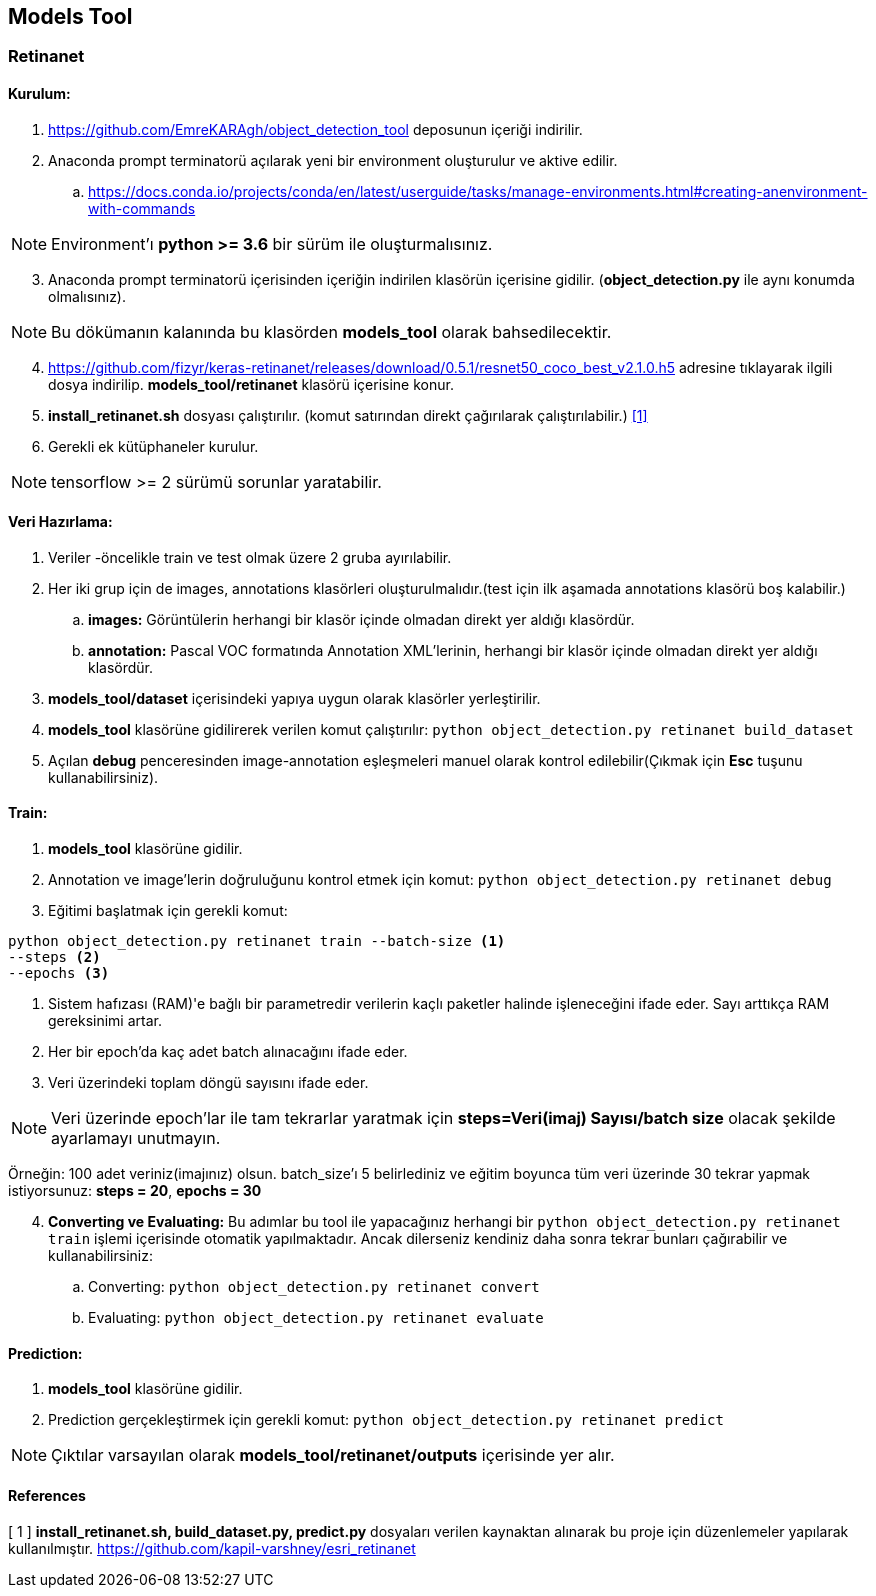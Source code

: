 == Models Tool

=== Retinanet

==== Kurulum:
. https://github.com/EmreKARAgh/object_detection_tool deposunun
içeriği indirilir.

. Anaconda prompt terminatorü açılarak yeni bir environment oluşturulur
ve aktive edilir.
.. https://docs.conda.io/projects/conda/en/latest/userguide/tasks/manage-environments.html#creating-anenvironment-with-commands

NOTE: Environment'ı *python >= 3.6* bir sürüm ile oluşturmalısınız.

[start=3]
. Anaconda prompt terminatorü içerisinden içeriğin indirilen klasörün
içerisine gidilir. (*object_detection.py* ile aynı konumda olmalısınız). 

NOTE: Bu dökümanın kalanında bu klasörden *models_tool* olarak bahsedilecektir.

[start=4]

. https://github.com/fizyr/keras-retinanet/releases/download/0.5.1/resnet50_coco_best_v2.1.0.h5
adresine tıklayarak ilgili dosya indirilip. *models_tool/retinanet* klasörü içerisine konur.

. *install_retinanet.sh* dosyası çalıştırılır. (komut satırından direkt çağırılarak çalıştırılabilir.) <<ref1,[1]>>

. Gerekli ek kütüphaneler kurulur.

NOTE: tensorflow >= 2 sürümü sorunlar yaratabilir.

==== Veri Hazırlama:

. Veriler -öncelikle train ve test olmak üzere 2 gruba ayırılabilir.
. Her iki grup için de images, annotations klasörleri oluşturulmalıdır.(test
için ilk aşamada annotations klasörü boş kalabilir.)
.. *images:* Görüntülerin herhangi bir klasör içinde olmadan direkt yer aldığı klasördür. 
.. *annotation:* Pascal VOC formatında Annotation XML'lerinin,   herhangi bir klasör içinde olmadan direkt yer aldığı klasördür. 
. *models_tool/dataset* içerisindeki yapıya uygun olarak klasörler
yerleştirilir.
. *models_tool* klasörüne gidilirerek verilen komut çalıştırılır:
`python object_detection.py retinanet build_dataset`
. Açılan *debug* penceresinden image-annotation eşleşmeleri manuel olarak kontrol edilebilir(Çıkmak için *Esc* tuşunu kullanabilirsiniz).

==== Train:

. *models_tool* klasörüne gidilir. 

. Annotation ve image'lerin doğruluğunu kontrol etmek için komut:
`python object_detection.py retinanet debug`

. Eğitimi başlatmak için gerekli komut: 

----
python object_detection.py retinanet train --batch-size <1> 
--steps <2> 
--epochs <3>
----
<1> Sistem hafızası (RAM)'e bağlı bir parametredir verilerin kaçlı paketler halinde işleneceğini ifade eder. Sayı arttıkça RAM gereksinimi artar.

<2> Her bir epoch'da kaç adet batch alınacağını ifade eder.

<3> Veri üzerindeki toplam döngü sayısını ifade eder.

NOTE: Veri üzerinde epoch'lar ile tam tekrarlar yaratmak için *steps=Veri(imaj) Sayısı/batch size* olacak şekilde ayarlamayı unutmayın. 

Örneğin: 100 adet veriniz(imajınız) olsun. batch_size'ı 5 belirlediniz ve eğitim boyunca tüm veri üzerinde 30 tekrar yapmak istiyorsunuz: *steps = 20*, *epochs = 30*

[start=4]
. *Converting ve Evaluating:* Bu adımlar bu tool ile yapacağınız herhangi bir `python object_detection.py retinanet train` işlemi içerisinde otomatik yapılmaktadır. Ancak dilerseniz kendiniz daha sonra tekrar bunları çağırabilir ve kullanabilirsiniz:
.. Converting: `python object_detection.py retinanet convert`
.. Evaluating: `python object_detection.py retinanet evaluate`


==== Prediction:

. *models_tool* klasörüne gidilir.

. Prediction gerçekleştirmek için gerekli komut:
`python object_detection.py retinanet predict`

NOTE: Çıktılar varsayılan olarak *models_tool/retinanet/outputs* içerisinde yer alır.


==== References

[[ref1]]
[ 1 ] *install_retinanet.sh, build_dataset.py, predict.py* dosyaları verilen kaynaktan alınarak bu proje için düzenlemeler yapılarak kullanılmıştır. 
https://github.com/kapil-varshney/esri_retinanet[,role=external,window=_blank]
















